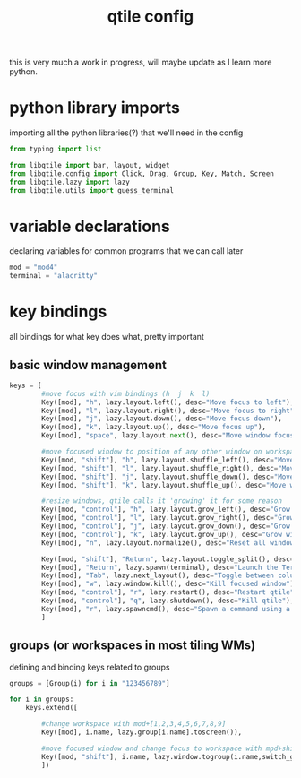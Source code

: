 #+TITLE: qtile config
#+PROPERTY: header-args :tangle config.py

this is very much a work in progress, will maybe update as I learn more python.

* python library imports
importing all the python libraries(?) that we'll need in the config
#+begin_src python
from typing import list

from libqtile import bar, layout, widget
from libqtile.config import Click, Drag, Group, Key, Match, Screen
from libqtile.lazy import lazy
from libqtile.utils import guess_terminal
#+end_src

* variable declarations
declaring variables for common programs that we can call later
#+begin_src python
mod = "mod4"
terminal = "alacritty"
#+end_src

* key bindings
all bindings for what key does what, pretty important
** basic window management
#+begin_src python
keys = [
        #move focus with vim bindings (h  j  k  l)
        Key([mod], "h", lazy.layout.left(), desc="Move focus to left"),
        Key([mod], "l", lazy.layout.right(), desc="Move focus to right"),
        Key([mod], "j", lazy.layout.down(), desc="Move focus down"),
        Key([mod], "k", lazy.layout.up(), desc="Move focus up"),
        Key([mod], "space", lazy.layout.next(), desc="Move window focus to other window"),

        #move focused window to position of any other window on workspace
        Key([mod, "shift"], "h", lazy.layout.shuffle_left(), desc="Move window to the left"),
        Key([mod, "shift"], "l", lazy.layout.shuffle_right(), desc="Move window to the right"),
        Key([mod, "shift"], "j", lazy.layout.shuffle_down(), desc="Move window down"),
        Key([mod, "shift"], "k", lazy.layout.shuffle_up(), desc="Move window up"),

        #resize windows, qtile calls it 'growing' it for some reason
        Key([mod, "control"], "h", lazy.layout.grow_left(), desc="Grow window to the left"),
        Key([mod, "control"], "l", lazy.layout.grow_right(), desc="Grow window to the right"),
        Key([mod, "control"], "j", lazy.layout.grow_down(), desc="Grow window down"),
        Key([mod, "control"], "k", lazy.layout.grow_up(), desc="Grow window up"),
        Key([mod], "n", lazy.layout.normalize(), desc="Reset all window sizes"),

        Key([mod, "shift"], "Return", lazy.layout.toggle_split(), desc="Toggle split and unsplit sides of stack"),
        Key([mod], "Return", lazy.spawn(terminal), desc="Launch the Terminal"),
        Key([mod], "Tab", lazy.next_layout(), desc="Toggle between columns and max layouts"),
        Key([mod], "w", lazy.window.kill(), desc="Kill focused window"),
        Key([mod, "control"], "r", lazy.restart(), desc="Restart qtile"),
        Key([mod, "control"], "q", lazy.shutdown(), desc="Kill qtile"),
        Key([mod], "r", lazy.spawncmd(), desc="Spawn a command using a prompt widget"),
        ]
#+end_src

** groups (or workspaces in most tiling WMs)
defining and binding keys related to groups
#+begin_src python
groups = [Group(i) for i in "123456789"]

for i in groups:
    keys.extend([

        #change workspace with mod+[1,2,3,4,5,6,7,8,9]
        Key([mod], i.name, lazy.group[i.name].toscreen()),

        #move focused window and change focus to workspace with mpd+shift+[1,2,3,4,5,6,7,8,9]
        Key([mod, "shift"], i.name, lazy.window.togroup(i.name,switch_group=True), desc="Switch to and move focused window to group".format(i.name)),
        ])
#+end_src
